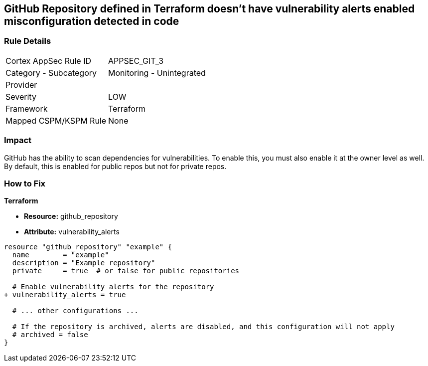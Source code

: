 == GitHub Repository defined in Terraform doesn't have vulnerability alerts enabled misconfiguration detected in code
// GitHub Repository vulnerability alerts disabled


=== Rule Details

[cols="1,2"]
|===
|Cortex AppSec Rule ID |APPSEC_GIT_3
|Category - Subcategory |Monitoring - Unintegrated
|Provider |
|Severity |LOW
|Framework |Terraform
|Mapped CSPM/KSPM Rule |None
|===
 



=== Impact
GitHub has the ability to scan dependencies for vulnerabilities. To enable this, you must also enable it at the owner level as well. By default, this is enabled for public repos but not for private repos.

=== How to Fix


*Terraform* 


* *Resource:* github_repository
* *Attribute:* vulnerability_alerts

[source,hcl]
----
resource "github_repository" "example" {
  name        = "example"
  description = "Example repository"
  private     = true  # or false for public repositories

  # Enable vulnerability alerts for the repository
+ vulnerability_alerts = true

  # ... other configurations ...

  # If the repository is archived, alerts are disabled, and this configuration will not apply
  # archived = false
}
----
